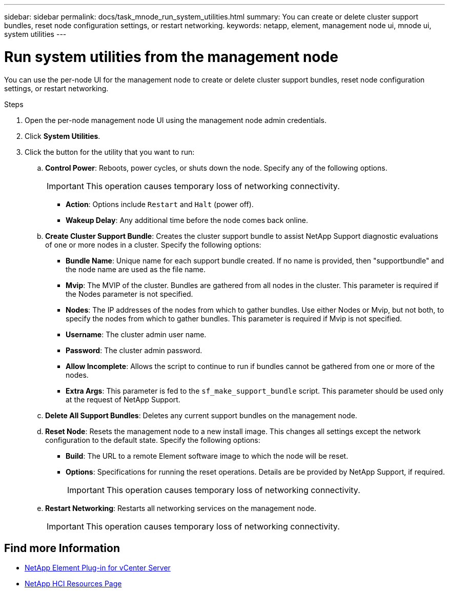 ---
sidebar: sidebar
permalink: docs/task_mnode_run_system_utilities.html
summary: You can create or delete cluster support bundles, reset node configuration settings, or restart networking.
keywords: netapp, element, management node ui, mnode ui, system utilities
---

= Run system utilities from the management node

:hardbreaks:
:nofooter:
:icons: font
:linkattrs:
:imagesdir: ../media/

[.lead]
You can use the per-node UI for the management node to create or delete cluster support bundles, reset node configuration settings, or restart networking.

.Steps

. Open the per-node management node UI using the management node admin credentials.
. Click *System Utilities*.
. Click the button for the utility that you want to run:
+
.. *Control Power*: Reboots, power cycles, or shuts down the node. Specify any of the following options.
+
IMPORTANT: This operation causes temporary loss of networking connectivity.

+
** *Action*: Options include `Restart` and `Halt` (power off).
** *Wakeup Delay*: Any additional time before the node comes back online.
.. *Create Cluster Support Bundle*: Creates the cluster support bundle to assist NetApp Support diagnostic evaluations of one or more nodes in a cluster. Specify the following options:
+
* *Bundle Name*: Unique name for each support bundle created. If no name is provided, then "supportbundle" and the node name are used as the file name.
* *Mvip*: The MVIP of the cluster. Bundles are gathered from all nodes in the cluster. This parameter is required if the Nodes parameter is not specified.
* *Nodes*: The IP addresses of the nodes from which to gather bundles. Use either Nodes or Mvip, but not both, to specify the nodes from which to gather bundles. This parameter is required if Mvip is not specified.
* *Username*: The cluster admin user name.
* *Password*: The cluster admin password.
* *Allow Incomplete*: Allows the script to continue to run if bundles cannot be gathered from one or more of the nodes.
* *Extra Args*: This parameter is fed to the `sf_make_support_bundle` script. This parameter should be used only at the request of NetApp Support.
.. *Delete All Support Bundles*: Deletes any current support bundles on the management node.
.. *Reset Node*: Resets the management node to a new install image. This changes all settings except the network configuration to the default state. Specify the following options:
+
* *Build*: The URL to a remote Element software image to which the node will be reset.
* *Options*: Specifications for running the reset operations. Details are be provided by NetApp Support, if required.
+
IMPORTANT: This operation causes temporary loss of networking connectivity.

.. *Restart Networking*: Restarts all networking services on the management node.
+
IMPORTANT: This operation causes temporary loss of networking connectivity.


[discrete]
== Find more Information

* https://docs.netapp.com/us-en/vcp/index.html[NetApp Element Plug-in for vCenter Server^]
* https://www.netapp.com/hybrid-cloud/hci-documentation/[NetApp HCI Resources Page^]
